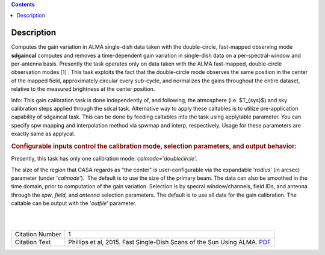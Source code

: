 .. contents::
   :depth: 3
..

.. container::
   :name: viewlet-above-content-title

Description
===========

.. container::
   :name: viewlet-below-content-title

.. container:: documentDescription description

   Computes the gain variation in ALMA single-dish data taken with the
   double-circle, fast-mapped observing mode

.. container:: section
   :name: viewlet-above-content-body

.. container:: section
   :name: content-core

   .. container::
      :name: parent-fieldname-text

      **sdgaincal** computes and removes a time-dependent gain variation
      in single-dish data on a per-spectral-window and per-antenna
      basis. Presently the task operates only on data taken with the
      ALMA fast-mapped, double-circle observation modes `[1] <#cit>`__ .
      This task exploits the fact that the double-circle mode observes
      the same position in the center of the mapped field, approximately
      circular every sub-cycle, and normalizes the gains throughout the
      entire dataset, relative to the measured brightness at the center
      position.

      .. container:: info-box

         Info: This gain calibration task is done independently of, and
         following, the atmosphere (i.e. $T_{sys}$) and sky calibration
         steps applied through the sdcal task. Alternative way to apply
         these caltables is to utilize pre-application capability of
         sdgaincal task. This can be done by feeding caltables into the
         task using applytable parameter. You can specify spw mapping
         and interpolation method via spwmap and interp, respectively.
         Usage for these parameters are exactly same as applycal.

      .. rubric:: Configurable inputs control the calibration mode,
         selection parameters, and output behavior:
         :name: configurable-inputs-control-the-calibration-mode-selection-parameters-and-output-behavior

      Presently, this task has only one calibration mode:
      *calmode=*'*doublecircle*'.

      The size of the region that CASA regards as "the center" is
      user-configurable via the expandable '*radius*' (in arcsec)
      parameter (under '*calmode*').  The default is to use the size of
      the primary beam. The data can also be smoothed in the time
      domain, prior to computation of the gain variation. Selection is
      by specral window/channels, field IDs, and antenna through the
      *spw*, *field,* and *antenna* selection parameters. The default is
      to use all data for the gain calibration. The caltable can be
      output with the '*outfile*' parameter.

      | 
      |  

      +-----------------+---------------------------------------------------+
      | Citation Number | 1                                                 |
      +-----------------+---------------------------------------------------+
      | Citation Text   | Phillips et al, 2015. Fast Single-Dish Scans of   |
      |                 | the Sun Using ALMA.                               |
      |                 | `PDF <http://articles.                            |
      |                 | adsabs.harvard.edu/cgi-bin/nph-iarticle_query?201 |
      |                 | 5ASPC..499..347P&amp;data_type=PDF_HIGH&amp;whole |
      |                 | _paper=YES&amp;type=PRINTER&amp;filetype=.pdf>`__ |
      +-----------------+---------------------------------------------------+

.. container:: section
   :name: viewlet-below-content-body
